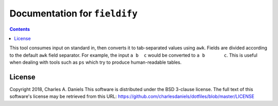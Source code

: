 ******************************
Documentation for ``fieldify``
******************************

.. contents::




This tool consumes input on standard in, then converts it to tab-separated
values using ``awk``. Fields are divided according to the default ``awk``
field separator. For example, the input ``a b  c`` would be converted to ``a
b	c``. This is useful when dealing with tools such as ``ps`` which try to
produce human-readable tables.


License
=======


Copyright 2018, Charles A. Daniels
This software is distributed under the BSD 3-clause license. The full text
of this software's license may be retrieved from this URL:
https://github.com/charlesdaniels/dotfiles/blob/master/LICENSE


